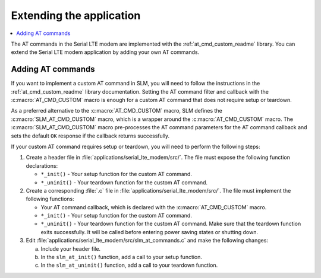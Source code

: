 .. _slm_extending:

Extending the application
#########################

.. contents::
   :local:
   :depth: 2

The AT commands in the Serial LTE modem are implemented with the :ref:`at_cmd_custom_readme` library.
You can extend the Serial LTE modem application by adding your own AT commands.

Adding AT commands
******************

If you want to implement a custom AT command in SLM, you will need to follow the instructions in the :ref:`at_cmd_custom_readme` library documentation.
Setting the AT command filter and callback with the :c:macro:`AT_CMD_CUSTOM` macro is enough for a custom AT command that does not require setup or teardown.

As a preferred alternative to the :c:macro:`AT_CMD_CUSTOM` macro, SLM defines the :c:macro:`SLM_AT_CMD_CUSTOM` macro, which is a wrapper around the :c:macro:`AT_CMD_CUSTOM` macro.
The :c:macro:`SLM_AT_CMD_CUSTOM` macro pre-processes the AT command parameters for the AT command callback and sets the default ``OK`` response if the callback returns successfully.

If your custom AT command requires setup or teardown, you will need to perform the following steps:

1. Create a header file in :file:`applications/serial_lte_modem/src/`.
   The file must expose the following function declarations:

   * ``*_init()`` - Your setup function for the custom AT command.
   * ``*_uninit()`` - Your teardown function for the custom AT command.

#. Create a corresponding :file:`.c` file in :file:`applications/serial_lte_modem/src/`.
   The file must implement the following functions:

   * Your AT command callback, which is declared with the :c:macro:`AT_CMD_CUSTOM` macro.
   * ``*_init()`` - Your setup function for the custom AT command.
   * ``*_uninit()`` - Your teardown function for the custom AT command.
     Make sure that the teardown function exits successfully.
     It will be called before entering power saving states or shutting down.

#. Edit :file:`applications/serial_lte_modem/src/slm_at_commands.c` and make the following changes:

   a. Include your header file.
   #. In the ``slm_at_init()`` function, add a call to your setup function.
   #. In the ``slm_at_uninit()`` function, add a call to your teardown function.
